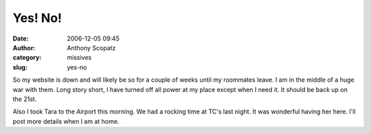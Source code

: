 Yes! No!
########
:date: 2006-12-05 09:45
:author: Anthony Scopatz
:category: missives
:slug: yes-no

So my website is down and will likely be so for a couple of weeks until
my roommates leave. I am in the middle of a huge war with them. Long
story short, I have turned off all power at my place except when I need
it. It should be back up on the 21st.

Also I took Tara to the Airport this morning. We had a rocking time at
TC's last night. It was wonderful having her here. I'll post more
details when I am at home.
